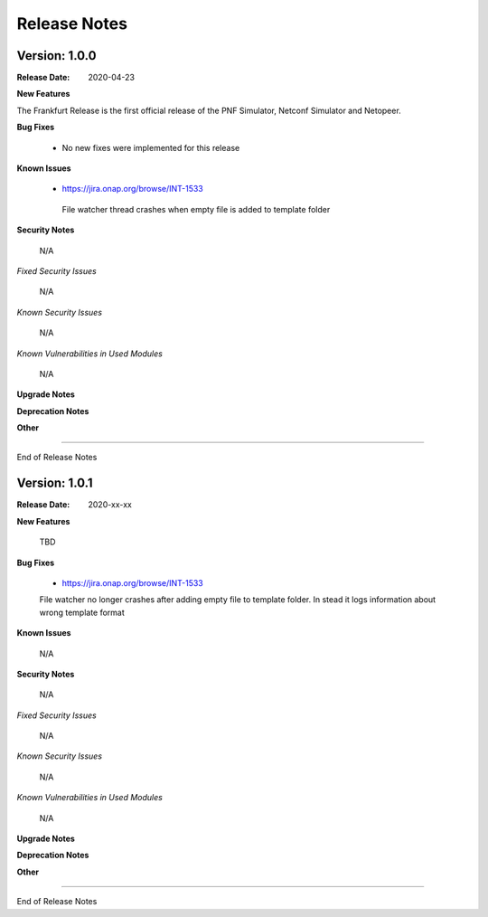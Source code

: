 .. This work is licensed under a Creative Commons Attribution 4.0 International License.
.. http://creativecommons.org/licenses/by/4.0
.. Copyright 2020 NOKIA


Release Notes
=============

Version: 1.0.0
--------------

:Release Date: 2020-04-23

**New Features**

The Frankfurt Release is the first official release of the PNF Simulator, Netconf Simulator and Netopeer.

**Bug Fixes**

        - No new fixes were implemented for this release

**Known Issues**

        - https://jira.onap.org/browse/INT-1533
         File watcher thread crashes when empty file is added to template folder

**Security Notes**

        N/A

*Fixed Security Issues*

        N/A

*Known Security Issues*

        N/A

*Known Vulnerabilities in Used Modules*

        N/A

**Upgrade Notes**

**Deprecation Notes**

**Other**

===========

End of Release Notes


Version: 1.0.1
--------------

:Release Date: 2020-xx-xx

**New Features**

 TBD

**Bug Fixes**

        - https://jira.onap.org/browse/INT-1533
        File watcher no longer crashes after adding empty file to template folder. In stead it logs information about wrong template format

**Known Issues**

        N/A

**Security Notes**

        N/A

*Fixed Security Issues*

        N/A

*Known Security Issues*

        N/A

*Known Vulnerabilities in Used Modules*

        N/A

**Upgrade Notes**

**Deprecation Notes**

**Other**

===========

End of Release Notes
